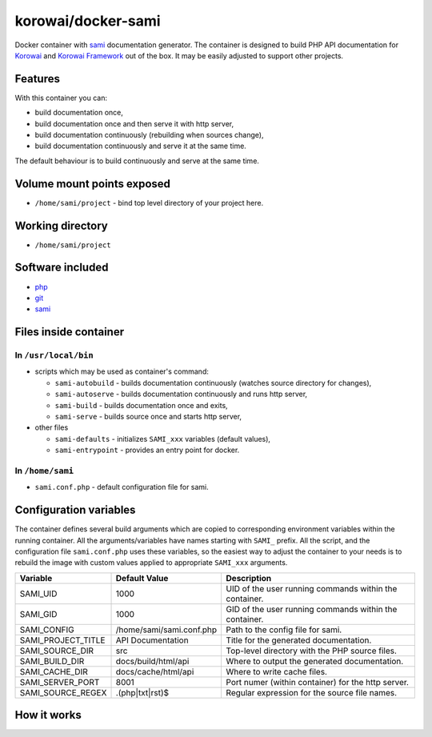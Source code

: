 korowai/docker-sami
===================

Docker container with sami_ documentation generator. The container is designed
to build PHP API documentation for Korowai_ and `Korowai Framework`_ out of the
box. It may be easily adjusted to support other projects.

Features
--------

With this container you can:

- build documentation once,
- build documentation once and then serve it with http server,
- build documentation continuously (rebuilding when sources change),
- build documentation continuously and serve it at the same time.

The default behaviour is to build continuously and serve at the same time.

Volume mount points exposed
---------------------------

- ``/home/sami/project`` - bind top level directory of your project here.

Working directory
-----------------

- ``/home/sami/project``

Software included
-----------------

- php_
- git_
- sami_


Files inside container
----------------------

In ``/usr/local/bin``
^^^^^^^^^^^^^^^^^^^^^

- scripts which may be used as container's command:

  - ``sami-autobuild`` - builds documentation continuously (watches source directory for changes),
  - ``sami-autoserve``  - builds documentation continuously and runs http server,
  - ``sami-build``  - builds documentation once and exits,
  - ``sami-serve``  - builds source once and starts http server,

- other files

  - ``sami-defaults`` - initializes ``SAMI_xxx`` variables (default values),
  - ``sami-entrypoint`` - provides an entry point for docker.

In ``/home/sami``
^^^^^^^^^^^^^^^^^

- ``sami.conf.php`` - default configuration file for sami.

Configuration variables
-----------------------

The container defines several build arguments which are copied to corresponding
environment variables within the running container. All the arguments/variables
have names starting with ``SAMI_`` prefix. All the script, and the
configuration file ``sami.conf.php`` uses these variables, so the easiest way
to adjust the container to your needs is to rebuild the image with custom
values applied to appropriate ``SAMI_xxx`` arguments.

+--------------------+----------------------------------+---------------------------------------------------------+
|     Variable       |          Default Value           |                   Description                           |
+====================+==================================+=========================================================+
| SAMI_UID           | 1000                             | UID of the user running commands within the container.  |
+--------------------+----------------------------------+---------------------------------------------------------+
| SAMI_GID           | 1000                             | GID of the user running commands within the container.  |
+--------------------+----------------------------------+---------------------------------------------------------+
| SAMI_CONFIG        | /home/sami/sami.conf.php         | Path to the config file for sami.                       |
+--------------------+----------------------------------+---------------------------------------------------------+
| SAMI_PROJECT_TITLE | API Documentation                | Title for the generated documentation.                  |
+--------------------+----------------------------------+---------------------------------------------------------+
| SAMI_SOURCE_DIR    | src                              | Top-level directory with the PHP source files.          |
+--------------------+----------------------------------+---------------------------------------------------------+
| SAMI_BUILD_DIR     | docs/build/html/api              | Where to output the generated documentation.            |
+--------------------+----------------------------------+---------------------------------------------------------+
| SAMI_CACHE_DIR     | docs/cache/html/api              | Where to write cache files.                             |
+--------------------+----------------------------------+---------------------------------------------------------+
| SAMI_SERVER_PORT   | 8001                             | Port numer (within container) for the http server.      |
+--------------------+----------------------------------+---------------------------------------------------------+
| SAMI_SOURCE_REGEX  | \.\(php\|txt\|rst\)$             | Regular expression for the source file names.           |
+--------------------+----------------------------------+---------------------------------------------------------+

How it works
------------

.. _php: https://php.net/
.. _git: https://git-scm.com/
.. _sami: https://github.com/FriendsOfPHP/Sami/
.. _Korowai: https://github.com/korowai/korowai/
.. _Korowai Framework: https://github.com/korowai/framework/

.. <!--- vim: set ft=rst ts=2 sw=2 expandtab spell: -->
